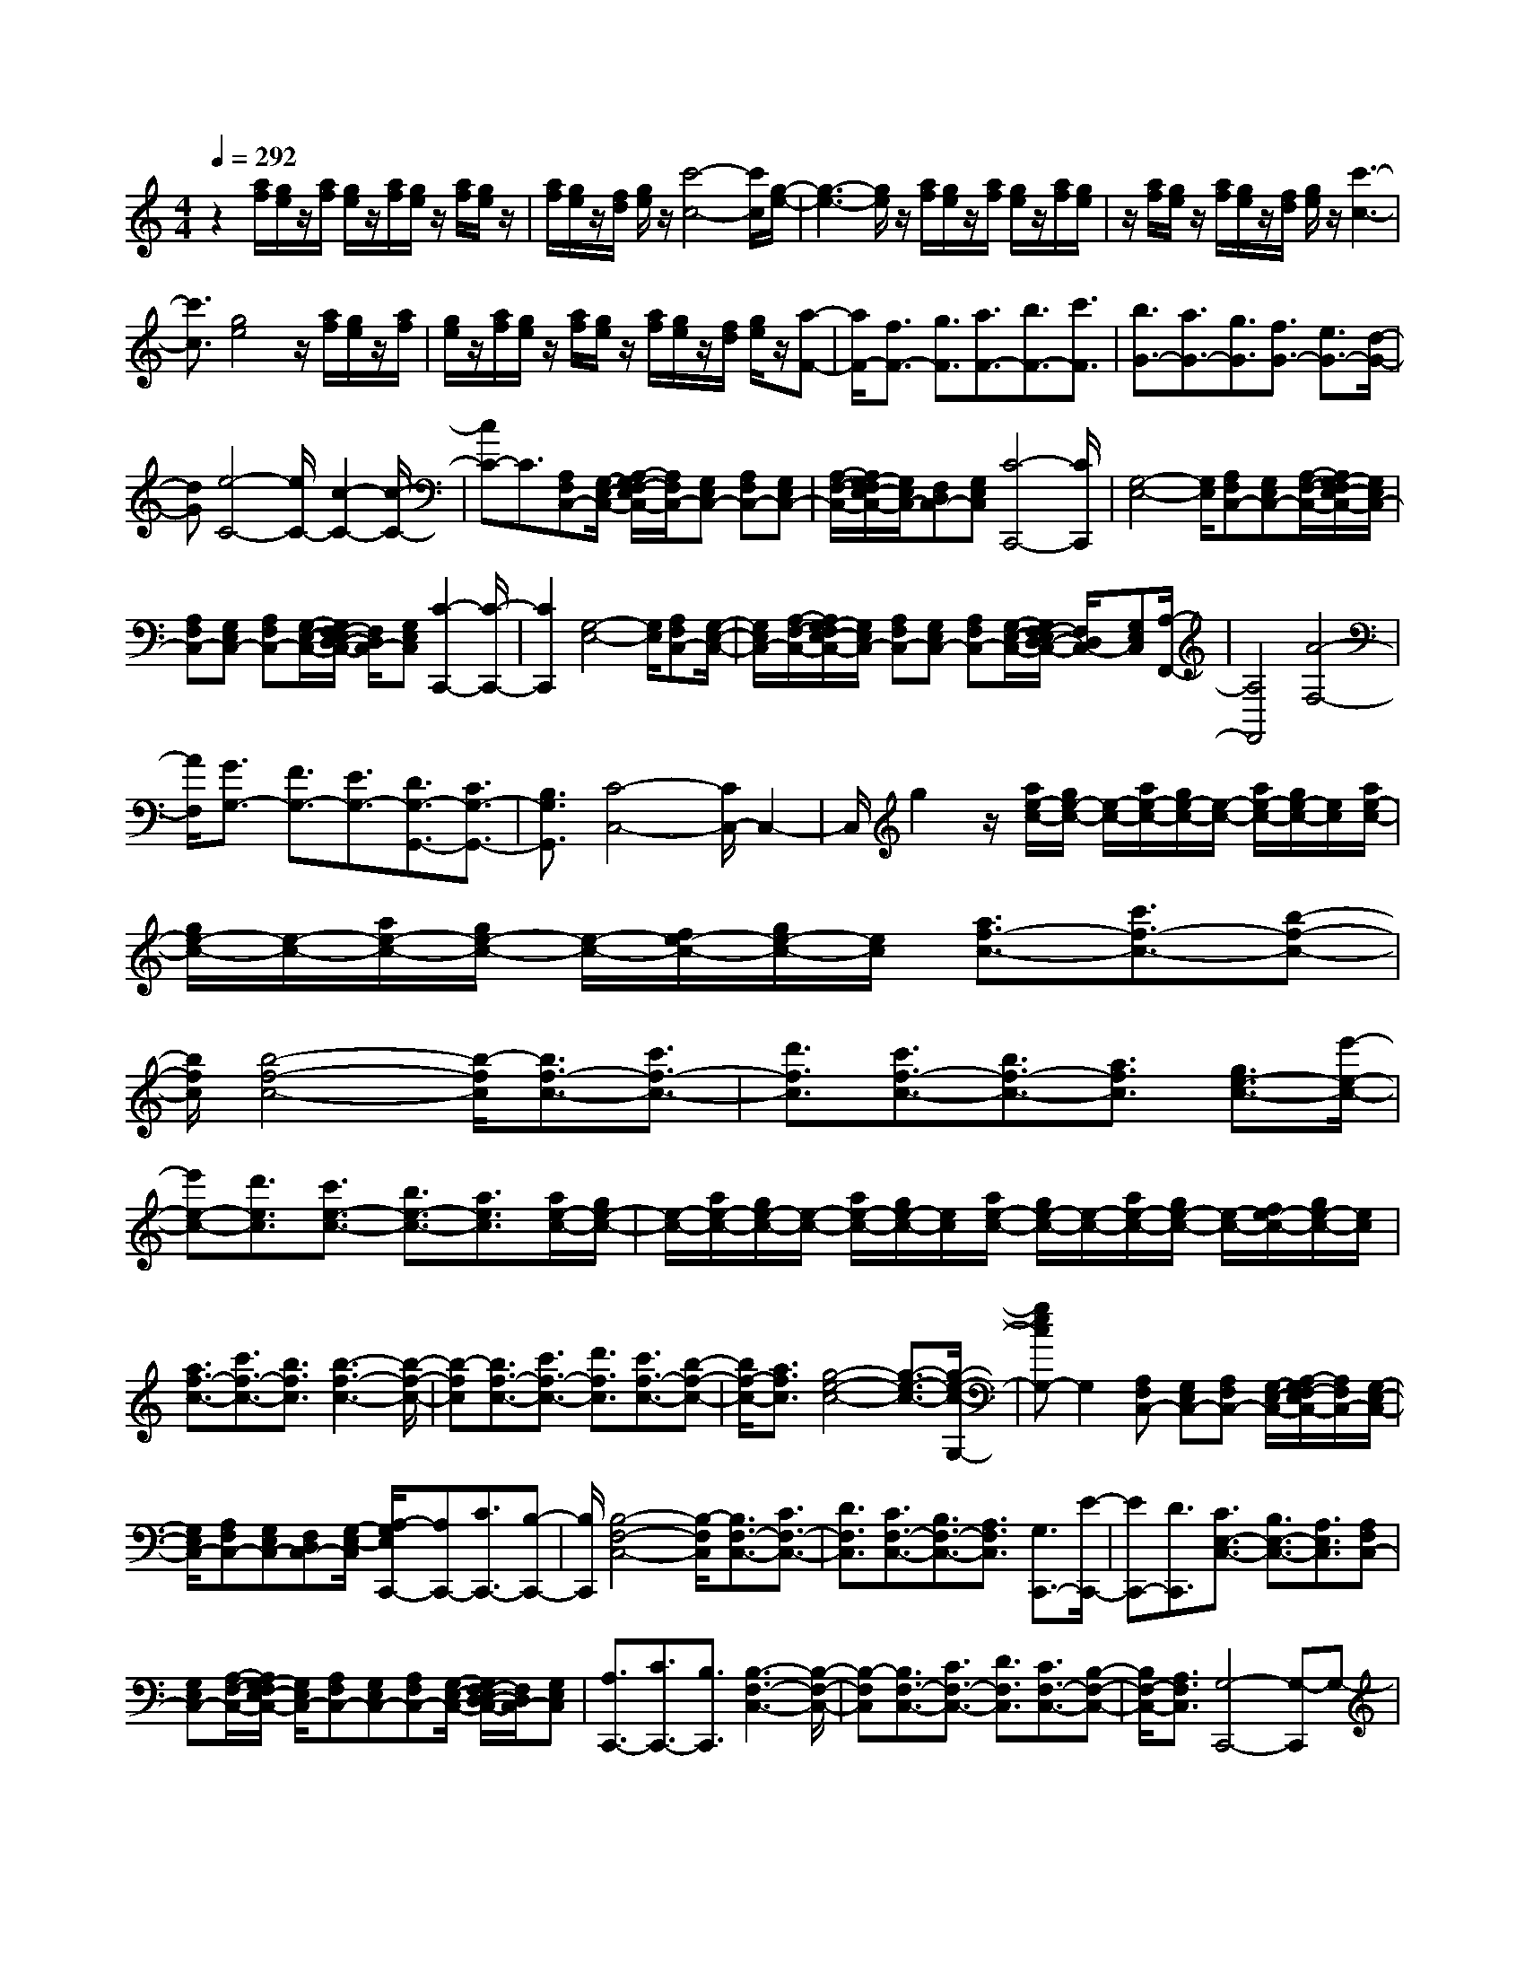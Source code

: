 % input file /home/ubuntu/MusicGeneratorQuin/training_data/scarlatti/K356.MID
X: 1
T: 
M: 4/4
L: 1/8
Q:1/4=292
K:C % 0 sharps
%(C) John Sankey 1998
%%MIDI program 6
%%MIDI program 6
%%MIDI program 6
%%MIDI program 6
%%MIDI program 6
%%MIDI program 6
%%MIDI program 6
%%MIDI program 6
%%MIDI program 6
%%MIDI program 6
%%MIDI program 6
%%MIDI program 6
z2 [a/2f/2][g/2e/2]z/2[a/2f/2] [g/2e/2]z/2[a/2f/2][g/2e/2] z/2[a/2f/2][g/2e/2]z/2|[a/2f/2][g/2e/2]z/2[f/2d/2] [g/2e/2]z/2[c'4-c4-][c'/2c/2][g/2-e/2-]|[g3-e3-][g/2e/2]z/2 [a/2f/2][g/2e/2]z/2[a/2f/2] [g/2e/2]z/2[a/2f/2][g/2e/2]|z/2[a/2f/2][g/2e/2]z/2 [a/2f/2][g/2e/2]z/2[f/2d/2] [g/2e/2]z/2[c'3-c3-]|
[c'3/2c3/2][g4e4]z/2 [a/2f/2][g/2e/2]z/2[a/2f/2]|[g/2e/2]z/2[a/2f/2][g/2e/2] z/2[a/2f/2][g/2e/2]z/2 [a/2f/2][g/2e/2]z/2[f/2d/2] [g/2e/2]z/2[a-F-]|[a/2F/2-][f3/2F3/2-] [g3/2F3/2][a3/2F3/2-][b3/2F3/2-][c'3/2F3/2]|[b3/2G3/2-][a3/2G3/2-][g3/2G3/2][f3/2G3/2-] [e3/2G3/2-][d/2-G/2-]|
[dG][e4-C4-][e/2C/2-][c2-C2-][c/2-C/2-]|[cC-]C3/2[A,F,C,-][G,/2-E,/2-C,/2-] [A,/2-G,/2F,/2-E,/2C,/2-][A,/2F,/2C,/2-][G,E,C,-] [A,F,C,-][G,E,C,-]|[A,/2-F,/2-C,/2-][A,/2G,/2-F,/2E,/2-C,/2-][G,/2E,/2C,/2-][F,D,C,-][G,E,C,][C4-C,,4-][C/2C,,/2]|[G,4-E,4-] [G,/2E,/2][A,F,C,-][G,E,C,-][A,/2-F,/2-C,/2-][A,/2G,/2-F,/2E,/2-C,/2-][G,/2E,/2C,/2-]|
[A,F,C,-][G,E,C,-] [A,F,C,-][G,/2-E,/2-C,/2-][G,/2F,/2-E,/2D,/2-C,/2-] [F,/2D,/2C,/2-][G,E,C,][C2-C,,2-][C/2-C,,/2-]|[C2C,,2] [G,4-E,4-] [G,/2E,/2][A,F,C,-][G,/2-E,/2-C,/2-]|[G,/2E,/2C,/2-][A,/2-F,/2-C,/2-][A,/2G,/2-F,/2E,/2-C,/2-][G,/2E,/2C,/2-] [A,F,C,-][G,E,C,-] [A,F,C,-][G,/2-E,/2-C,/2-][G,/2F,/2-E,/2D,/2-C,/2-] [F,/2D,/2C,/2-][G,E,C,][A,/2-F,,/2-]|[A,4F,,4] [A4-F,4-]|
[A/2F,/2][G3/2G,3/2-] [F3/2G,3/2-][E3/2G,3/2-][D3/2G,3/2-G,,3/2-][C3/2G,3/2-G,,3/2-]|[B,3/2G,3/2G,,3/2][C4-C,4-][C/2C,/2-] C,2-|C,/2g2z/2[a/2e/2-c/2-][g/2e/2-c/2-] [e/2-c/2-][a/2e/2-c/2-][g/2e/2-c/2-][e/2-c/2-] [a/2e/2-c/2-][g/2e/2-c/2-][e/2c/2][a/2e/2-c/2-]|[g/2e/2-c/2-][e/2-c/2-][a/2e/2-c/2-][g/2e/2-c/2-] [e/2-c/2-][f/2e/2-c/2-][g/2e/2-c/2-][e/2c/2] [a3/2f3/2-c3/2-][c'3/2f3/2-c3/2-][b-f-c-]|
[b/2f/2c/2][b4-f4-c4-][b/2-f/2c/2][b3/2f3/2-c3/2-][c'3/2f3/2-c3/2-]|[d'3/2f3/2c3/2][c'3/2f3/2-c3/2-][b3/2f3/2-c3/2-][a3/2f3/2c3/2] [g3/2e3/2-c3/2-][e'/2-e/2-c/2-]|[e'e-c-][d'3/2e3/2c3/2][c'3/2e3/2-c3/2-] [b3/2e3/2-c3/2-][a3/2e3/2c3/2][a/2e/2-c/2-][g/2e/2-c/2-]|[e/2-c/2-][a/2e/2-c/2-][g/2e/2-c/2-][e/2-c/2-] [a/2e/2-c/2-][g/2e/2-c/2-][e/2c/2][a/2e/2-c/2-] [g/2e/2-c/2-][e/2-c/2-][a/2e/2-c/2-][g/2e/2-c/2-] [e/2-c/2-][f/2e/2-c/2-][g/2e/2-c/2-][e/2c/2]|
[a3/2f3/2-c3/2-][c'3/2f3/2-c3/2-][b3/2f3/2c3/2][b3-f3-c3-][b/2-f/2-c/2-]|[b-fc][b3/2f3/2-c3/2-][c'3/2f3/2-c3/2-] [d'3/2f3/2c3/2][c'3/2f3/2-c3/2-][b-f-c-]|[b/2f/2-c/2-][a3/2f3/2c3/2] [g4-e4-c4-] [g3/2-e3/2-c3/2-][g/2-e/2-c/2-G,/2-]|[gecG,-]G,2[A,F,C,-] [G,E,C,-][A,F,C,-] [G,/2-E,/2-C,/2-][A,/2-G,/2F,/2-E,/2C,/2-][A,/2F,/2C,/2-][G,/2-E,/2-C,/2-]|
[G,/2E,/2C,/2-][A,F,C,-][G,E,C,-][F,D,C,-][G,/2-E,/2-C,/2] [A,/2-G,/2E,/2C,,/2-][A,C,,-][C3/2C,,3/2-][B,-C,,-]|[B,/2C,,/2][B,4-F,4-C,4-][B,/2-F,/2C,/2][B,3/2F,3/2-C,3/2-][C3/2F,3/2-C,3/2-]|[D3/2F,3/2C,3/2][C3/2F,3/2-C,3/2-][B,3/2F,3/2-C,3/2-][A,3/2F,3/2C,3/2] [G,3/2C,,3/2-][E/2-C,,/2-]|[EC,,-][D3/2C,,3/2][C3/2E,3/2-C,3/2-] [B,3/2E,3/2-C,3/2-][A,3/2E,3/2C,3/2][A,F,C,-]|
[G,E,C,-][A,/2-F,/2-C,/2-][A,/2G,/2-F,/2E,/2-C,/2-] [G,/2E,/2C,/2-][A,F,C,-][G,E,C,-][A,F,C,-][G,/2-E,/2-C,/2-] [G,/2F,/2-E,/2D,/2-C,/2-][F,/2D,/2C,/2-][G,E,C,]|[A,3/2C,,3/2-][C3/2C,,3/2-][B,3/2C,,3/2][B,3-F,3-C,3-][B,/2-F,/2-C,/2-]|[B,-F,C,][B,3/2F,3/2-C,3/2-][C3/2F,3/2-C,3/2-] [D3/2F,3/2C,3/2][C3/2F,3/2-C,3/2-][B,-F,-C,-]|[B,/2F,/2-C,/2-][A,3/2F,3/2C,3/2] [G,4-C,,4-] [G,-C,,]G,-|
G,3-[e/2-c/2-G,/2][e-c-][f3/2e3/2-c3/2-] [g3/2e3/2c3/2][g/2-e/2-c/2-]|[g4e4c4] [a3/2d3/2-B3/2-][g3/2d3/2-B3/2-][f-d-B-]|[f/2d/2B/2][d'4-d4-B4-][d'/2-d/2B/2][d'3-e3-c3-]|[d'3/2e3/2c3/2][d'3/2c'3/2e3/2-c3/2-][b3/2e3/2-c3/2-][c'3/2e3/2c3/2] [g'3/2d3/2-G3/2-][d'/2-d/2-G/2-]|
[d'd-G-][b3/2d3/2G3/2][g4-d4-G4-][g/2d/2G/2][e-c-]|[e/2-c/2-][f3/2e3/2-c3/2-] [g3/2e3/2c3/2][g4-e4-c4-][g/2e/2c/2]|[a3/2d3/2-B3/2-][g3/2d3/2-B3/2-][f3/2d3/2B3/2][d'3-d3-B3-][d'/2-d/2-B/2-]|[d'-dB][d'4-e4-c4-][d'/2e/2c/2][d'3/2c'3/2e3/2-c3/2-][b-e-c-]|
[b/2e/2-c/2-][c'3/2e3/2c3/2] [g'3/2-d3/2-G3/2-][g'3/2-d'3/2d3/2-G3/2-][g'3/2b3/2d3/2G3/2]g3/2-|[g3/2-d3/2][g3/2B3/2]G3/2-[G3/2-D3/2] [G3/2B,3/2]G,/2-|G,-[G,3/2-D,3/2][G,3/2B,,3/2] G,,4-|G,,3D2z/2[ECG,-][D/2-B,/2-G,/2-][E/2-D/2C/2-B,/2G,/2-][E/2C/2G,/2-]|
[DB,G,-][ECG,-] [DB,G,-][E/2-C/2-G,/2-][E/2D/2-C/2B,/2-G,/2-] [D/2B,/2G,/2-][CA,G,-][DB,G,][E3/2G,,3/2-]|[G3/2G,,3/2-][^F3/2G,,3/2][^F4-C4-G,4-][^F/2-C/2G,/2][^F/2-C/2-G,/2-]|[^FC-G,-][G3/2C3/2-G,3/2-][A3/2C3/2G,3/2] [G3/2C3/2-G,3/2-][^F3/2C3/2-G,3/2-][E-C-G,-]|[E/2C/2G,/2][D3/2G,,3/2-] [B3/2G,,3/2-][A3/2G,,3/2][G3/2B,3/2-G,3/2-][^F3/2B,3/2-G,3/2-]|
[E3/2B,3/2G,3/2][EB,-G,-][DB,-G,-][E/2-B,/2-G,/2-] [E/2D/2-B,/2-G,/2-][D/2B,/2-G,/2-][EB,G,] [DB,-G,-][EB,-G,-]|[D/2-B,/2-G,/2-][D/2C/2-B,/2-G,/2-][C/2B,/2-G,/2-][DB,G,][E3/2G,,3/2-] [G3/2G,,3/2-][^F3/2G,,3/2][^F-C-G,-]|[^F3-C3-G,3-][^F/2-C/2G,/2][^F3/2C3/2-G,3/2-][G3/2C3/2-G,3/2-][A3/2C3/2G,3/2]|[G3/2C3/2-G,3/2-][^F3/2C3/2-G,3/2-][E3/2C3/2G,3/2][D3-G,,3-][D/2-G,,/2-]|
[D2G,,2-] [b3/2-G,,3/2]b3c'/2z/2b/2|c'/2z/2(3bc'b[c'/2g/2-]g/2- [b/2g/2-][c'/2g/2-]g/2-[b/2g/2-] [a/2g/2-]g/2-[b/2g/2-][g'/2-g/2-]|[g'4g4] [b4-g4-]|[b/2g/2][c'/2g/2-]g/2-[b/2g/2-] [c'/2g/2-]g/2-[b/2g/2-][c'/2g/2-] g/2-[b/2g/2][c'/2g/2-]g/2- [b/2g/2-][c'/2g/2-]g/2-[b/2g/2-]|
[a/2g/2-]g/2-[b/2g/2-][g'4-g4-][g'/2g/2] z/2[g3/2-e3/2-]|[g3e3][a/2e/2-][g/2e/2-] e/2-[a/2e/2-][g/2e/2-]e/2- [a/2e/2-][g/2e/2-]e/2[a/2e/2-]|[g/2e/2-]e/2-[a/2e/2-][g/2e/2-] e/2-[^f/2e/2-][g/2e/2-]e/2- [a4-e4-]|[a/2-e/2][a3e3-c3-][b3/2e3/2c3/2][c'3-e3-c3-]|
[c'3/2e3/2c3/2][b3/2e3/2-c3/2-][a3/2e3/2-c3/2-][g3/2e3/2c3/2] [^f3/2d3/2-c3/2-][g/2-d/2-c/2-]|[gd-c-][a3/2d3/2c3/2][b3/2d3/2-B3/2-] [c'3/2d3/2-B3/2-][d'3/2d3/2B3/2][e'-c-A-]|[e'/2c/2-A/2-][^f'3/2c3/2-A3/2-] [g'3/2c3/2A3/2][e'3/2e3/2-G3/2-][d'3/2e3/2-G3/2-][c'3/2-e3/2G3/2]|[c'3/2d3/2-c3/2-^F3/2-][e'3/2d3/2-c3/2-^F3/2-][d'3/2d3/2c3/2^F3/2][d'3/2c'3/2e3/2-c3/2-G3/2-] [b3/2e3/2-c3/2-G3/2-][c'/2-e/2-c/2-G/2-]|
[c'-ecG][c'3/2d3/2-c3/2-^F3/2-][e'3/2d3/2-c3/2-^F3/2-] [d'3/2d3/2c3/2^F3/2][d'3/2c'3/2e3/2-c3/2-G3/2-][b-e-c-G-]|[b/2e/2-c/2-G/2-][c'3/2-e3/2c3/2G3/2] [c'3/2d3/2-c3/2-^F3/2-][d'3/2d3/2-c3/2-^F3/2-][c'3/2d3/2c3/2^F3/2][b3/2d3/2-G3/2-]|[a3/2d3/2-G3/2-][g3/2d3/2G3/2][d'3/2-D3/2-][d'3/2-a3/2D3/2-] [d'3/2^f3/2D3/2]d/2-|d-[d3/2-A3/2][d3/2^F3/2] D3/2-[D3/2-A,3/2][D-^F,-]|
[D/2^F,/2]D,3/2- [D,3/2-A,,3/2][D,3/2^F,,3/2]D,,3-|D,,2- [A/2-D/2-D,,/2][AD-][^G3/2D3/2-][A3/2-D3/2][A3/2E3/2-C3/2-]|[^G3/2E3/2-C3/2-][A3/2-E3/2C3/2][A3/2=F3/2-D3/2-][^G3/2F3/2-D3/2-] [A3/2-F3/2D3/2][A/2-E/2-C/2-]|[AE-C-][B3/2E3/2-C3/2-][c3/2E3/2C3/2] [d3/2D3/2-B,3/2-][c3/2D3/2-B,3/2-][B-D-B,-]|
[B/2D/2B,/2][c3/2E3/2-A,3/2-] [B3/2E3/2-A,3/2-][A3/2-E3/2A,3/2]A/2-[b-a-=f-d-A][b/2a/2f/2-d/2-][^g-f-d-]|[^g/2f/2-d/2-][a3/2-f3/2d3/2] [a3/2e3/2-c3/2-][b3/2e3/2-c3/2-][c'3/2e3/2c3/2][d'3/2d3/2-B3/2-]|[c'3/2d3/2-B3/2-][b3/2d3/2B3/2][c'3/2e3/2-A3/2-][b3/2e3/2-A3/2-] [a3/2e3/2-A3/2]e/2|[F3/2D,3/2-D,,3/2-][D3/2D,3/2-D,,3/2-][A,3/2D,3/2D,,3/2][^G,3/2E,3/2-E,,3/2-] [B,3/2E,3/2-E,,3/2-][E/2-E,/2-E,,/2-]|
[EE,E,,][D3/2=F,3/2-=F,,3/2-][C3/2F,3/2-F,,3/2-] [D3/2F,3/2F,,3/2][E3/2E,3/2-E,,3/2-][D-E,-E,,-]|[D/2E,/2-E,,/2-][E3/2E,3/2E,,3/2] [F3/2D,3/2-D,,3/2-][D3/2D,3/2-D,,3/2-][A,3/2D,3/2D,,3/2][^G,3/2E,3/2-E,,3/2-]|[B,3/2E,3/2-E,,3/2-][E3/2E,3/2E,,3/2][D3/2F,3/2-F,,3/2-][C3/2F,3/2-F,,3/2-] [D3/2F,3/2F,,3/2][E/2-E,/2-E,,/2-]|[E4-E,4-E,,4-] [E/2E,/2-E,,/2-][b3/2-E,3/2-E,,3/2] [b2-E,2-]|
[b/2-E,/2]b/2(3c'bc'b/2z/2 c'/2b/2z/2[c'/2e/2-] [b/2e/2-]e/2-[c'/2e/2-][b/2e/2-]|e/2-[c'/2e/2-][d'/2e/2-]e/2 [b3/2f3/2-d3/2-][a3/2f3/2-d3/2-][^g3/2f3/2d3/2][d'3/2f3/2-d3/2-]|[c'3/2f3/2-d3/2-][b3/2f3/2d3/2][=f'3/2f3/2-d3/2-][e'3/2f3/2-d3/2-] [d'3/2f3/2d3/2][d'/2-f/2-d/2-]|[d'f-d-][c'3/2f3/2-d3/2-][b3/2f3/2d3/2] [a4-e4-c4-]|
[a/2e/2-c/2-][e4-c4-A4-][e/2-c/2-A/2][e/2-c/2-B/2][e/2-c/2-] [e/2-c/2-A/2][e/2-c/2-B/2][e/2-c/2-][e/2-c/2-A/2]|[e/2-c/2-B/2][e/2-c/2-][e/2c/2A/2][B/2E/2-C/2-] [E/2-C/2-][A/2E/2-C/2-][B/2E/2-C/2-][E/2-C/2-] [A/2E/2-C/2-][B/2E/2-C/2-][E/2-C/2-][c/2E/2C/2] [A3/2E3/2-C3/2-][=G/2-E/2-C/2-]|[GE-C-][^F3/2E3/2C3/2][c3/2E3/2-C3/2-] [B3/2E3/2-C3/2-][A3/2E3/2C3/2][e-E-C-]|[e/2E/2-C/2-][d3/2E3/2-C3/2-] [c3/2E3/2C3/2][c3/2E3/2-C3/2-][B3/2E3/2-C3/2-][A3/2E3/2C3/2]|
[G4-D4-B,4-] [G/2D/2-B,/2-][D/2-B,/2-][D3-B,3-=G,3-]|[DB,G,-]G,/2A,G,A,/2- [A,/2G,/2-]G,/2A, [G,B,,-][A,B,,-]|[G,/2-B,,/2-][G,/2^F,/2-B,,/2-][^F,/2B,,/2-][G,B,,][G,3/2C,3/2-] [A,3/2C,3/2-][B,3/2C,3/2][B,-B,,-]|[B,/2B,,/2-][C3/2B,,3/2-] [D3/2B,,3/2][DA,,-][CA,,-][D/2-A,,/2-] [D/2C/2-A,,/2-][C/2A,,/2-][DA,,]|
[CD,-][DD,-] [C/2-D,/2-][C/2B,/2-D,/2-][B,/2D,/2-][CD,][B,3/2G,,3/2-] [G,3/2G,,3/2-][A,/2-G,,/2-]|[A,G,,][B,3/2B,,3/2-B,,,3/2-][C3/2B,,3/2-B,,,3/2-] [D3/2B,,3/2B,,,3/2][DA,,-A,,,-][CA,,-A,,,-][D/2-A,,/2-A,,,/2-]|[D/2C/2-A,,/2-A,,,/2-][C/2A,,/2-A,,,/2-][DA,,A,,,] [CD,-D,,-][DD,-D,,-] [C/2-D,/2-D,,/2-][C/2B,/2-D,/2-D,,/2-][B,/2D,/2-D,,/2-][CD,D,,][B,3/2-G,,3/2-G,,,3/2-]|[B,3G,,3-G,,,3-][G,,-G,,,-] [b-G,,-G,,,][b2-G,,2-][b/2-G,,/2]b/2-|
b/2(3c'bc'b/2z/2c'/2 b/2z/2[c'/2d/2-G/2-][b/2d/2-G/2-] [d/2-G/2-][c'/2d/2-G/2-][b/2d/2-G/2-][d/2-G/2-]|[a/2d/2-G/2-][b/2d/2-G/2-][d/2G/2][^d'3/2e3/2-c3/2-][e'3/2e3/2-c3/2-][b3/2e3/2c3/2] [b3/2e3/2-c3/2-][c'/2-e/2-c/2-]|[c'e-c-][^g3/2e3/2c3/2][a3/2e3/2-c3/2-] [b3/2e3/2-c3/2-][c'3/2e3/2c3/2][=d'-c'-e-c-]|[d'/2c'/2e/2-c/2-][b3/2e3/2-c3/2-] [c'3/2e3/2c3/2][^c'3/2d3/2-B3/2-][d'3/2d3/2-B3/2-][a3/2d3/2B3/2]|
[a3/2d3/2-B3/2-][b3/2d3/2-B3/2-][^f3/2d3/2B3/2][=g3/2-d3/2-B3/2-] [g'3/2g3/2d3/2-B3/2-][^f'/2-d/2-B/2-]|[^f'dB][^f'3/2d3/2-B3/2-][e'3/2d3/2-B3/2-] [d'3/2-d3/2B3/2][d'e-c-][e/2-c/2-][e'-e-c-]|[e'/2e/2-c/2-][d'3/2e3/2c3/2] [d'3/2e3/2-c3/2-][=c'3/2e3/2-c3/2-][b3/2e3/2c3/2][a3/2e3/2-^c3/2-]|[c'3/2e3/2-^c3/2-][b3/2e3/2^c3/2][b3/2e3/2-^c3/2-][a3/2e3/2-^c3/2-] [g3/2e3/2^c3/2][^f/2-d/2-]|
[^f4d4] [^F3/2D3/2-][G3/2D3/2-][A-D-]|[A/2D/2][B3/2B,3/2-] [=c3/2B,3/2-][d3/2B,3/2][B3/2G,3/2-][A3/2G,3/2-]|[G3/2G,3/2][^F4-D,4-][^F/2D,/2] [^F,3/2D,3/2-D,,3/2-][G,/2-D,/2-D,,/2-]|[G,D,-D,,-][A,3/2D,3/2D,,3/2][B,3/2B,,3/2-B,,,3/2-] [C3/2B,,3/2-B,,,3/2-][D3/2B,,3/2B,,,3/2][B,-G,,-G,,,-]|
[B,/2G,,/2-G,,,/2-][A,3/2G,,3/2-G,,,3/2-] [G,3/2G,,3/2G,,,3/2][A,4-D,4-D,,4][A,/2-D,/2-]|[A,/2D,/2][d'3/2c3/2-] [a3/2c3/2-][^f3/2c3/2][g3/2d3/2-B3/2-][b3/2d3/2-B3/2-]|[g'3/2d3/2B3/2][^f'3/2-c3/2-A3/2-][^f'3/2-a3/2c3/2-A3/2-][^f'3/2c'3/2c3/2A3/2] [g'2-b2-B2-G2-]|[g'2-b2-B2-G2-] [g'/2b/2B/2G/2]z/2[d3/2C3/2-][A3/2C3/2-] [^F3/2C3/2][G/2-D/2-B,/2-]|
[GD-B,-][B3/2D3/2-B,3/2-][g3/2D3/2B,3/2] [^f3/2-C3/2-A,3/2-][^f3/2-A3/2C3/2-A,3/2-][^f-c-C-A,-]|[^f/2c/2C/2A,/2][g4-B4-B,4-G,4-][g/2B/2B,/2G,/2]z/2[D3/2C,3/2-C,,3/2-][^F,-C,-C,,-]|[^F,/2C,/2-C,,/2-][A,3/2C,3/2C,,3/2] [G,3/2B,,3/2-B,,,3/2-][B,3/2B,,3/2-B,,,3/2-][G3/2B,,3/2B,,,3/2][^F3/2-A,,3/2-A,,,3/2-]|[^F3/2-A,3/2A,,3/2-A,,,3/2-][^F3/2C3/2A,,3/2A,,,3/2][G4-B,4-G,,4-G,,,4-][G/2B,/2G,,/2-G,,,/2-][G,,/2-G,,,/2-]|
[b3/2G,,3/2-G,,,3/2-][g3/2G,,3/2-G,,,3/2-][g'-G,,G,,,] g'/2[b3-g3-][b/2-g/2-]|[b-g-][b3/2-g3/2-B3/2][b3/2-g3/2-G3/2] [b3/2g3/2d3/2][B2-G2-][B/2-G/2-]|[B2-G2-] [B3/2-G3/2-B,3/2][B3/2-G3/2-G,3/2][B3/2G3/2D3/2][B,3/2-G,3/2]|[B,3/2-D,3/2][B,3/2-B,,3/2][B,3/2-G,,3/2][B,3/2-D,,3/2] [B,3/2B,,,3/2][g'/2-G,,,/2-]|
[g'G,,,-][d'3/2G,,,3/2-][b3/2G,,,3/2-] [g3/2G,,,3/2-][d/2-G,,,/2] dB-|B/2[b/2D,/2-][a/2D,/2-]D,/2- [b/2D,/2-][a/2D,/2-]D,/2-[b/2D,/2-] [a/2D,/2-]D,/2[b/2D,,/2-][a/2D,,/2-] D,,/2-[b/2D,,/2-][a/2D,,/2-]D,,/2-|[g/2D,,/2-][a/2D,,/2-]D,,/2[g3/2G,,3/2-][d3/2G,,3/2-][B3/2G,,3/2] G3/2-[G/2-D/2-]|[G-D][G3/2B,3/2]G,3/2- [G,3/2-D,3/2][G,3/2B,,3/2]G,,-|
G,,/2-[G,,3/2-D,,3/2] [G,,3/2B,,,3/2][g'3/2G,,,3/2-][d'3/2G,,,3/2-][b3/2G,,,3/2-]|[g3/2G,,,3/2-][d/2-G,,,/2] dB3/2[b/2D,/2-]D,/2-[a/2D,/2-] [b/2D,/2-]D,/2-[a/2D,/2-][b/2D,/2-]|D,/2-[a/2D,/2][b/2D,,/2-]D,,/2- [a/2D,,/2-][b/2D,,/2-]D,,/2-[a/2D,,/2-] [g/2D,,/2-]D,,/2-[a/2D,,/2][g3/2G,,3/2-][d-G,,-]|[d/2G,,/2-][^f3/2G,,3/2] [e3/2C,3/2-C,,3/2-][A3/2C,3/2-C,,3/2-][c3/2C,3/2C,,3/2][B3/2D,3/2-D,,3/2-]|
[d3/2D,3/2-D,,3/2-][G3/2D,3/2D,,3/2][D3/2D,3/2-D,,3/2-][A3/2D,3/2-D,,3/2-] [^F3/2D,3/2D,,3/2][G/2-G,/2-G,,/2-]|[GG,-G,,-][B,3/2G,3/2-G,,3/2-][D3/2G,3/2G,,3/2] [C3/2C,3/2-C,,3/2-][E3/2C,3/2-C,,3/2-][A,-C,-C,,-]|[A,/2C,/2C,,/2][B,3/2D,3/2-D,,3/2-] [D3/2D,3/2-D,,3/2-][G,3/2D,3/2D,,3/2][D,3/2-D,,3/2-][A,3/2D,3/2-D,,3/2-]|[^F,3/2D,3/2D,,3/2][G,6-G,,6-G,,,6-][G,/2-G,,/2-G,,,/2-]|
[G,3/2-G,,3/2-G,,,3/2][G,2G,,2]z[ecG-][dBG-][ecG-][d/2-B/2-G/2-]|[d/2B/2G/2-][e/2-c/2-G/2-][e/2d/2-c/2B/2-G/2-][d/2B/2G/2-] [ecG-][dBG-] [cAG-][d/2-B/2-G/2][a/2-d/2c/2-B/2=F/2-] [a2-c2-F2-]|[a2c2F2] [=f4-c4-F4-] [f/2c/2F/2]z/2[eA-F-]|[dA-F-][e/2-A/2-F/2-][e/2d/2-A/2-F/2-] [d/2A/2-F/2-][eAF][dA-F-][eA-F-][d/2-A/2-F/2-] [d/2c/2-A/2-F/2-][c/2A/2-F/2-][dAF]|
[^g4-B4-D4-] [^g/2-B/2D/2][^g3-f3-B3-D3-][^g/2-f/2-B/2-D/2-]|[^gfBD][^g4-d4-B4-D4-][^g/2-d/2-B/2D/2][^g3/2-d3/2B3/2-D3/2-][^g-c-B-D-]|[^g/2-c/2B/2D/2-][^g3/2B3/2D3/2] [a4-e4-A4-C4-] [a/2e/2A/2-C/2-][A/2-C/2-][A-C-A,-]|[A3C3A,3-]A,/2B,A,B,A,B,/2-|
[B,/2A,/2-C,/2-C,,/2-][A,/2C,/2-C,,/2-][B,C,-C,,-] [A,C,-C,,-][G,C,-C,,-] [A,/2-C,/2C,,/2][F/2-A,/2D,/2-D,,/2-][FD,-D,,-] [D3/2D,3/2-D,,3/2-][^G/2-D,/2-D,,/2-]|[^GD,D,,][A3/2C,3/2-C,,3/2-][E3/2C,3/2-C,,3/2-] [A,3/2C,3/2C,,3/2][EB,,-B,,,-][DB,,-B,,,-][E/2-B,,/2-B,,,/2-]|[E/2D/2-B,,/2-B,,,/2-][D/2B,,/2-B,,,/2-][EB,,B,,,] [DE,-E,,-][EE,-E,,-] [D/2-E,/2-E,,/2-][D/2C/2-E,/2-E,,/2-][C/2E,/2-E,,/2-][DE,E,,][C3/2-A,,3/2-]|[C3-A,,3-][C/2A,,/2-]A,,/2- [c'-A,,]c'3-|
c'/2c'4-c'/2[c'3-a3-f3-]|[c'3/2a3/2f3/2][c'3/2=g3/2-e3/2-][^a3/2g3/2-e3/2-][=a3/2g3/2e3/2] [c'2-g2-e2-]|[c'2-g2-e2-] [c'/2g/2e/2][c'/2g/2-e/2-][^a/2g/2-e/2-][g/2-e/2-] [c'/2g/2-e/2-][^a/2g/2-e/2-][g/2-e/2-][c'/2g/2-e/2-] [^a/2g/2-e/2-][g/2e/2][c'/2g/2-e/2-][^a/2g/2-e/2-]|[g/2-e/2-][c'/2g/2-e/2-][^a/2g/2-e/2-][g/2-e/2-] [=a/2g/2-e/2-][^a/2g/2-e/2-][g/2e/2][=a4-f4-][a/2f/2]|
[c4-A4-F4-] [c/2A/2F/2][c/2=G/2-C/2-][G/2-C/2-][^A/2G/2-C/2-] [c/2G/2-C/2-][G/2-C/2-][^A/2G/2-C/2-][c/2G/2-C/2-]|[G/2-C/2-][^A/2G/2C/2][c/2G/2-C/2-][G/2-C/2-] [^A/2G/2-C/2-][c/2G/2-C/2-][G/2-C/2-][^A/2G/2-C/2-] [=A/2G/2-C/2-][G/2-C/2-][^A/2G/2C/2][=A2-F2-][A/2-F/2-]|[A2F2] z/2[C4-A,4-=F,4-][C/2A,/2F,/2][CG,-C,-]|[^A,G,-C,-][C/2-G,/2-C,/2-][C/2^A,/2-G,/2-C,/2-] [^A,/2G,/2-C,/2-][CG,C,][^A,G,-C,-][CG,-C,-][^A,/2-G,/2-C,/2-] [^A,/2=A,/2-G,/2-C,/2-][A,/2G,/2-C,/2-][^A,G,C,]|
[=A,4-F,4-F,,4-] [A,/2F,/2-F,,/2-][F,-F,,-][a-F,-F,,][a3/2-F,3/2-]|[a-F,]a c'3/2^a3/2=a3/2[^d'3/2-g3/2-^d3/2-c3/2-]|[^d'3g3^d3c3][=d'4-^f4-=d4-c4-][d'/2-^f/2d/2c/2][g'/2-d'/2-d/2-^A/2-]|[g'4d'4d4^A4] [d'/2=A/2-][c'/2A/2-]A/2-[d'/2A/2-] [c'/2A/2-]A/2-[d'/2A/2-][c'/2A/2-]|
A/2[d'/2D/2-][c'/2D/2-]D/2- [d'/2D/2-][c'/2D/2-]D/2-[^a/2D/2-] [=a/2D/2-]D/2[^a3-G3-]|[^a3/2G3/2][d4-^A4-][d/2^A/2] [d/2=A/2-]A/2-[c/2A/2-][d/2A/2-]|A/2-[c/2A/2-][d/2A/2-]A/2- [c/2A/2][d/2D/2-]D/2-[c/2D/2-] [d/2D/2-]D/2-[c/2D/2-][^A/2D/2-] D/2-[=A/2D/2][^A-G-]|[^A3-G3-][^A/2G/2]z/2 [D4-^A,4-G,4-G,,4-]|
[D/2^A,/2G,/2G,,/2][D=A,-A,,-][C/2-A,/2-A,,/2-] [D/2-C/2A,/2-A,,/2-][D/2A,/2-A,,/2-][CA,-A,,-] [DA,A,,][CD,-D,,-] [D/2-D,/2-D,,/2-][D/2C/2-D,/2-D,,/2-][C/2D,/2-D,,/2-][^A,/2-D,/2-D,,/2-]|[^A,/2D,/2-D,,/2-][CD,D,,][^A,4-G,4-G,,4-][^A,/2G,/2-G,,/2-] [G,-G,,-][^a-G,-G,,]|[^a2-G,2-] [^a/2-G,/2]^a^a4-^a/2|[^a4-g4-^d4-] [^a/2g/2^d/2][d'3/2=f3/2-=d3/2-] [c'3/2f3/2-d3/2-][^a/2-f/2-d/2-]|
[^afd][^a4-f4-d4-][^a/2f/2d/2][^a/2f/2-c/2-] [^g/2f/2-c/2-][f/2-c/2-][^a/2f/2-c/2-][^g/2f/2-c/2-]|[f/2-c/2-][^a/2f/2-c/2-][^g/2f/2-c/2-][f/2c/2] [^a/2f/2-c/2-][^g/2f/2-c/2-][f/2-c/2-][^a/2f/2-c/2-] [^g/2f/2-c/2-][f/2-c/2-][=g/2f/2-c/2-][^g/2f/2-c/2-] [f/2c/2][=g3/2-f3/2-B3/2-]|[g3-f3B3][g'4-g4-^d4-c4-][g'/2g/2^d/2c/2][g'/2-c/2-^G/2-]|[g'c-^G-][=f'3/2c3/2-^G3/2-][^d'3/2c3/2^G3/2] [=d'3/2c3/2-^G3/2-][^d'3/2c3/2-^G3/2-][c'-c-^G-]|
[c'/2c/2^G/2][=d'4-B4-=G4-][d'/2B/2G/2]z/2[g2-B2-G2-][g/2-B/2-G/2-]|[g2-B2G2] [g3/2c3/2-^G3/2-][f3/2c3/2-^G3/2-][^d3/2c3/2^G3/2][=d3/2c3/2-^G3/2-]|[^d3/2c3/2^G3/2-][c3/2^G3/2][=d4-B4-=G4-][d/2-B/2G/2][d/2-G/2-]|[d-G-][d3/2-G3/2G,3/2][d3/2-G3/2] [d3/2-F3/2-][d3/2-F3/2F,3/2][d-F-]|
[d/2-F/2][d3/2-E3/2-] [d3/2-E3/2E,3/2][d3/2-E3/2][d3/2-D3/2-][d3/2-D3/2D,3/2]|[d3/2-D3/2][d3/2-C3/2-][d3/2-C3/2C,3/2][d3/2-C3/2] [d3/2-B,3/2-][d/2-B,/2-B,,/2-]|[d-B,B,,][d3/2-B,3/2][d3/2-=A,3/2-] [d3/2-A,3/2A,,3/2][d3/2-A,3/2][d-G,-G,,-]|[d3-G,3-G,,3-][d/2G,/2-G,,/2-][G,2-G,,2-][d2-G,2-G,,2-][d/2G,/2G,,/2]|
(3ede d/2z/2e/2d/2 z/2[e/2B/2-G/2-][d/2B/2-G/2-][B/2-G/2-] [e/2B/2-G/2-][d/2B/2-G/2-][B/2-G/2-][c/2B/2-G/2-]|[d/2B/2-G/2-][B/2G/2][=a4-d4-F4-][a/2d/2F/2][f2-d2-F2-][f/2-d/2-F/2-]|[f2d2F2] [e/2B/2-F/2-][B/2-F/2-][d/2B/2-F/2-][e/2B/2-F/2-] [B/2-F/2-][d/2B/2-F/2-][e/2B/2-F/2-][B/2-F/2-] [d/2B/2F/2][e/2B/2-F/2-][B/2-F/2-][d/2B/2-F/2-]|[e/2B/2-F/2-][B/2-F/2-][d/2B/2-F/2-][c/2B/2-F/2-] [B/2-F/2-][d/2B/2F/2][c'3/2c3/2-E3/2-][g3/2c3/2-E3/2-] [e3/2c3/2E3/2][c/2-C/2-]|
[c-C-][c3/2-C3/2C,3/2][c3/2-C3/2] [c3/2-B,3/2-][c3/2-B,3/2B,,3/2][c-B,-]|[c/2-B,/2][c3/2-A,3/2-] [c3/2-A,3/2A,,3/2][c3/2-A,3/2][c3/2-G,3/2-][c3/2-G,3/2G,,3/2]|[c3/2-G,3/2][c3/2-F,3/2-][c3/2-F,3/2F,,3/2][c3/2-F,3/2] [c3/2-E,3/2-][c/2-E,/2-E,,/2-]|[c-E,E,,][c3/2-E,3/2][c3/2-D,3/2-] [c3/2-D,3/2D,,3/2][c3/2-D,3/2][c-C,-C,,-]|
[c3-C,3-C,,3-][c/2C,/2-C,,/2-][C,3/2-C,,3/2-][e3C,3C,,3]|z/2(3fefe/2z/2f/2 e/2z/2[f/2c/2-][e/2c/2-] c/2-[f/2c/2-][e/2c/2-]c/2-|[d/2c/2-][e/2c/2-]c/2[^g3/2=A3/2-F3/2-][a3/2A3/2-F3/2-][e3/2A3/2F3/2] [e3/2A3/2-F3/2-][f/2-A/2-F/2-]|[fA-F-][^c3/2A3/2F3/2][d3/2A3/2-F3/2-] [e3/2A3/2-F3/2-][f3/2A3/2F3/2][f-A-F-]|
[f/2A/2-F/2-][e3/2A3/2-F3/2-] [f3/2A3/2F3/2][^f3/2G3/2-E3/2-][=g3/2G3/2-E3/2-][d3/2G3/2E3/2]|[d3/2G3/2-E3/2-][e3/2G3/2-E3/2-][B3/2G3/2E3/2][=c3/2G3/2-E3/2-] [d3/2G3/2-E3/2-][e/2-G/2-E/2-]|[eGE][e3/2G3/2-E3/2-][=f3/2G3/2-E3/2-] [g3/2G3/2E3/2][g3/2A3/2-F3/2-][f-A-F-]|[f/2A/2-F/2-][e3/2A3/2F3/2] [e3/2A3/2-F3/2-][d3/2A3/2-F3/2-][c3/2A3/2F3/2][c3/2A3/2-^F3/2-]|
[e3/2A3/2-^F3/2-][d3/2A3/2^F3/2][c3/2A3/2-^F3/2-][B3/2A3/2^F3/2-] [A3/2^F3/2][B/2-G/2-]|[B4-G4] [B3/2-G,3/2][B3/2-G,,3/2][B-G,-]|[B/2-G,/2][B3/2-F,3/2] [B3/2-F,,3/2][B3/2-F,3/2][B3/2-E,3/2][B3/2-E,,3/2]|[B3/2-E,3/2][B3/2-D,3/2][B3/2-D,,3/2][B3/2-D,3/2] [B3/2-C,3/2][B/2-C,,/2-]|
[B-C,,][B3/2-C,3/2][B3/2-B,,3/2] [B3/2-B,,,3/2][B3/2-B,,3/2][B-A,,-]|[B/2-A,,/2][B3/2-A,,,3/2] [B3/2-A,,3/2][B4-G,,4-G,,,4-][B/2G,,/2-G,,,/2-]|[G,,2-G,,,2] [g'2-G,,2-] [g'/2-G,,/2]g'2g3/2-|g3[g3/2f3/2-][a3/2f3/2-] [b3/2f3/2][c'/2-e/2-]|
[c'e-][d'3/2e3/2-][e'3/2e3/2] [g'4-c4-]|[g'/2c/2][g4-G4-][g/2G/2][g3/2f3/2-][a3/2f3/2-]|[b3/2f3/2][c'3/2e3/2-][d'3/2e3/2-][e'3/2e3/2] [g'2-c2-]|[g'2-c2-] [g'/2c/2-][c4-G4-][c/2G/2][G-=F-]|
[G/2F/2-][A3/2F3/2-] [B3/2F3/2][c3/2E3/2-][d3/2E3/2-][e3/2E3/2]|[g4-C4-] [g/2C/2][G3-G,3-][G/2-G,/2-]|[GG,][G3/2F3/2-][A3/2F3/2-] [B3/2F3/2][c3/2E3/2-][G-E-]|[G/2E/2-][c3/2E3/2] [e3/2C3/2-][c3/2C3/2-][e3/2C3/2-][g3/2C3/2-]|
[e/2-C/2]eg3/2[c'4-G4-E4-][c'/2G/2E/2][a/2-A/2-F/2-]|[aA-F-][g3/2A3/2-F3/2-][f3/2A3/2F3/2] [e3/2A3/2-F3/2-][d3/2A3/2-F3/2-][c-A-F-]|[c/2A/2F/2][e/2G/2-]G/2-[d/2G/2-] [e/2G/2-]G/2-[d/2G/2-][e/2G/2-] G/2-[d/2G/2-][e/2G/2-G,/2-][G/2-G,/2-] [d/2G/2-G,/2-][e/2G/2-G,/2-][G/2-G,/2-][d/2G/2-G,/2-]|[c/2G/2-G,/2-][G/2-G,/2-][d/2G/2G,/2][c4-C4-][cC][E3/2-C,3/2-C,,3/2-]|
[E3/2-C3/2C,3/2-C,,3/2-][E3/2G,3/2C,3/2C,,3/2][F3/2-C,3/2-C,,3/2-][F3/2-A,3/2C,3/2-C,,3/2-] [F3/2C3/2C,3/2C,,3/2][D/2-C,/2-C,,/2-]|[D-C,-C,,-][D3/2-G,3/2C,3/2-C,,3/2-][D3/2B,3/2C,3/2-C,,3/2-] [E3/2-C,3/2-C,,3/2-][E3/2-G,3/2C,3/2-C,,3/2-][E-C-C,-C,,-]|[E/2C/2C,/2C,,/2][E3/2-C,3/2-C,,3/2-] [E3/2-G,3/2C,3/2-C,,3/2-][E3/2C3/2C,3/2C,,3/2][F3/2-C,3/2-C,,3/2-][F3/2-A,3/2C,3/2-C,,3/2-]|[F3/2C3/2C,3/2C,,3/2][D3/2-C,3/2-C,,3/2-][D3/2-G,3/2C,3/2-C,,3/2-][D3/2B,3/2C,3/2C,,3/2] [E2-C2-C,2-C,,2-]|
[E2-C2-C,2-C,,2-] [E/2-C/2C,/2-C,,/2-][E/2C,/2-C,,/2-][g'3/2-C,3/2-C,,3/2][g'2-C,2-][g'/2-C,/2]g'/2e'/2-|e'd'3/2c'3/2 [^a4-g4-c4-]|[^a/2g/2c/2][=a4-g4-^c4-][a/2g/2^c/2][e'3-g3-^c3-]|[e'3/2g3/2^c3/2][^c'3/2g3/2-^c3/2-][b3/2g3/2-^c3/2-][a3/2g3/2^c3/2] [g2-^c2-]|
[g2-^c2-] [g/2^c/2][^f4-d4-][^f/2d/2][a-A-^F-]|[a3-A3-^F3-][a/2A/2^F/2][^f3/2A3/2-^F3/2-][e3/2A3/2-^F3/2-][d3/2A3/2^F3/2]|[=c4-A4-^F4-] [c/2A/2^F/2][B3-G3-][B/2-G/2-]|[BG]z/2[d'4-d4-B4-][d'/2d/2B/2] [b3/2d3/2-B3/2-][a/2-d/2-B/2-]|
[ad-B-][g3/2d3/2B3/2][=f4-d4-B4-][f/2d/2B/2][e-c-]|[e3-c3-][e/2c/2-]c/2 [E3/2-C,3/2-C,,3/2-][E3/2-G,3/2C,3/2-C,,3/2-][E-C-C,-C,,-]|[E/2C/2C,/2C,,/2][=F3/2-C,3/2-C,,3/2-] [F3/2-A,3/2C,3/2-C,,3/2-][F3/2C3/2C,3/2C,,3/2][D3/2-C,3/2-C,,3/2-][D3/2-G,3/2C,3/2-C,,3/2-]|[D3/2B,3/2C,3/2-C,,3/2-][E3/2-C,3/2-C,,3/2-][E3/2-G,3/2C,3/2-C,,3/2-][E3/2C3/2C,3/2C,,3/2] [E3/2-C,3/2-C,,3/2-][E/2-G,/2-C,/2-C,,/2-]|
[E-G,C,-C,,-][E3/2C3/2C,3/2C,,3/2][F3/2-C,3/2-C,,3/2-] [F3/2-A,3/2C,3/2-C,,3/2-][F3/2C3/2C,3/2C,,3/2][D-C,-C,,-]|[D/2-C,/2-C,,/2-][D3/2-G,3/2C,3/2-C,,3/2-] [D3/2B,3/2C,3/2C,,3/2][E4-C4-C,4-C,,4-][E/2C/2C,/2C,,/2]|z/2[=c'3/2e3/2-] [d'3/2e3/2-][e'3/2e3/2][e'/2f/2-]f/2- [d'/2f/2-][e'/2f/2-]f/2-[d'/2f/2-]|[e'/2f/2-]f/2-[d'/2f/2][e'/2g/2-] g/2-[d'/2g/2-][e'/2g/2-]g/2- [d'/2g/2-][e'/2g/2-]g/2-[d'/2g/2] [c'2-e2-]|
[c'2-e2-] [c'/2e/2]z/2[c3/2E3/2-][d3/2E3/2-] [e3/2E3/2][e/2F/2-]|[d/2F/2-]F/2-[e/2F/2-][d/2F/2-] F/2-[e/2F/2-][d/2F/2-]F/2 [e/2G/2-][d/2G/2-]G/2-[e/2G/2-] [d/2G/2-]G/2-[e/2G/2-][d/2G/2-]|G/2[c4-E4-][c/2E/2][C3/2C,3/2-][D3/2C,3/2-]|[E3/2C,3/2][EF,-F,,-][DF,-F,,-][E/2-F,/2-F,,/2-] [E/2D/2-F,/2-F,,/2-][D/2F,/2-F,,/2-][EF,F,,] [DG,-G,,-][EG,-G,,-]|
[D/2-G,/2-G,,/2-][D/2C/2-G,/2-G,,/2-][C/2G,/2-G,,/2-][DG,G,,][C4-C,4-C,,4-][C/2C,/2C,,/2][c'-C-]|[c'/2C/2][c3/2C,3/2] [c'3/2C3/2][b3/2B,3/2][B3/2B,,3/2][b3/2B,3/2]|[a3/2A,3/2][A3/2A,,3/2][a3/2A,3/2][g3/2G,3/2] [G3/2G,,3/2][g/2-G,/2-]|[gG,][f3/2F,3/2][F3/2F,,3/2] [f3/2F,3/2][e3/2E,3/2][E-E,,-]|
[E/2E,,/2][e3/2E,3/2] [d3/2D,3/2][D3/2D,,3/2][d3/2D,3/2]z/2[c'-C,-C,,-]|[c'/2C,/2-C,,/2-][g3/2C,3/2-C,,3/2-] [e3/2C,3/2-C,,3/2-][c3/2C,3/2-C,,3/2-][G/2-C,/2-C,,/2][GC,-][E3/2C,3/2]|C3/2-[C3/2-G,3/2][C3/2E,3/2]C,3/2- [C,3/2-G,,3/2][C,/2-E,,/2-]|[C,E,,][c'3/2C,,3/2-][g3/2C,,3/2-] [e3/2C,,3/2][c3/2E,3/2-E,,3/2-][G-E,-E,,-]|
[G/2E,/2-E,,/2-][E3/2E,3/2E,,3/2] [e/2F,/2-F,,/2-][d/2F,/2-F,,/2-][F,/2-F,,/2-][e/2F,/2-F,,/2-] [d/2F,/2-F,,/2-][F,/2-F,,/2-][e/2F,/2-F,,/2-][d/2F,/2-F,,/2-] [F,/2F,,/2][e/2G,/2-G,,/2-][d/2G,/2-G,,/2-][G,/2-G,,/2-]|[e/2G,/2-G,,/2-][d/2G,/2-G,,/2-][G,/2-G,,/2-][e/2G,/2-G,,/2-] [d/2G,/2-G,,/2-][G,/2G,,/2][c4-C,4-C,,4-][c/2C,/2C,,/2][e'/2-e/2-C/2-]|[e'-e-C-][e'3/2-e3/2-C3/2C,3/2][e'3/2e3/2C3/2] [e'3/2-e3/2-B,3/2-][e'3/2-e3/2-B,3/2B,,3/2][e'-e-B,-]|[e'/2e/2B,/2][e'3/2-e3/2-A,3/2-] [e'3/2-e3/2-A,3/2A,,3/2][e'3/2e3/2A,3/2][g'3/2-g3/2-G,3/2-][g'3/2-g3/2-G,3/2G,,3/2]|
[g'3/2g3/2G,3/2][g'3/2-g3/2-F,3/2-][g'3/2-g3/2-F,3/2F,,3/2][g'3/2g3/2F,3/2] [g'3/2-g3/2-E,3/2-][g'/2-g/2-E,/2-E,,/2-]|[g'-g-E,E,,][g'3/2g3/2E,3/2][b3/2-B3/2-D,3/2-] [b3/2-B3/2-D,3/2D,,3/2][b3/2B3/2D,3/2][c'-c-C,-C,,-]|[c'/2c/2-C,/2-C,,/2-][g3/2c3/2-C,3/2-C,,3/2-] [e3/2c3/2C,3/2-C,,3/2-][c3/2-C,3/2-C,,3/2-][c/2-G/2-C,/2C,,/2][c-G][c3/2E3/2]|C3/2-[C3/2-G,3/2][C3/2E,3/2]C,3/2- [C,3/2-G,,3/2][C,/2-E,,/2-]|
[C,E,,][c'3/2C,,3/2-]C,,/2-[g3/2C,,3/2-][e-C,,]e/2 [c3/2E,,3/2-][G/2-E,,/2-]|[GE,,-][E3/2E,,3/2][e/2F,,/2-]F,,/2-[d/2F,,/2-] [e/2F,,/2-]F,,/2-[d/2F,,/2-][e/2F,,/2-] F,,/2-[d/2F,,/2][e/2G,,/2-]G,,/2-|[d/2G,,/2-][e/2G,,/2-]G,,/2-[d/2G,,/2-] [c/2G,,/2-]G,,/2-[d/2G,,/2]z/2 [c4-C,4-]|[c4-C,4-] [cC,][^a3/2G3/2-E3/2-][g3/2G3/2-E3/2-]|
[G/2-E/2-][c-GE]c/2 [=a4-A4-F4-] [a/2A/2F/2][g3/2-G3/2-E3/2-]|[g3G3E3]z/2[B3/2F3/2-D3/2-][d3/2F3/2-D3/2-][f3/2F3/2D3/2]|[e3/2E3/2-C3/2-][E/2-C/2-] [g3/2E3/2-C3/2-][c-EC]c/2[e/2F,,/2-]F,,/2- [d/2F,,/2-][e/2F,,/2-]F,,/2-[d/2F,,/2-]|[e/2F,,/2-]F,,/2-[d/2F,,/2]z/2 [e/2G,,/2-][d/2G,,/2-]G,,/2-[e/2G,,/2-] [d/2G,,/2-]G,,/2-[c/2G,,/2-]G,,/2- [d/2G,,/2][c3/2-C,3/2-]|
[c4-C,4-] [cC,]z/2[^A3/2G,3/2-E,3/2-][G-G,-E,-]|[G/2G,/2-E,/2-][C3/2G,3/2-E,3/2-] [G,/2E,/2][=A4-A,4-F,4-][AA,F,][G/2-G,/2-E,/2-]|[G4-G,4-E,4-] [G/2G,/2E,/2][B,3/2F,3/2-D,3/2-] [D3/2F,3/2-D,3/2-][F/2-F,/2-D,/2-]|[FF,-D,-][F,/2D,/2][E3/2E,3/2-C,3/2-][G3/2E,3/2-C,3/2-][C3/2E,3/2-C,3/2-] [E,/2C,/2][EF,-F,,-][D/2-F,/2-F,,/2-]|
[D/2F,/2-F,,/2-][EF,-F,,-][DF,-F,,-][EF,F,,][DG,-G,,-][EG,-G,,-][DG,-G,,-][CG,-G,,-][D/2-G,/2-G,,/2-]|[D/2G,/2G,,/2][C6-C,6-C,,6-][C3/2-C,3/2-C,,3/2-]|[C8-C,8-C,,8-]|[C8-C,8-C,,8-]|
[C2C,2C,,2] 
